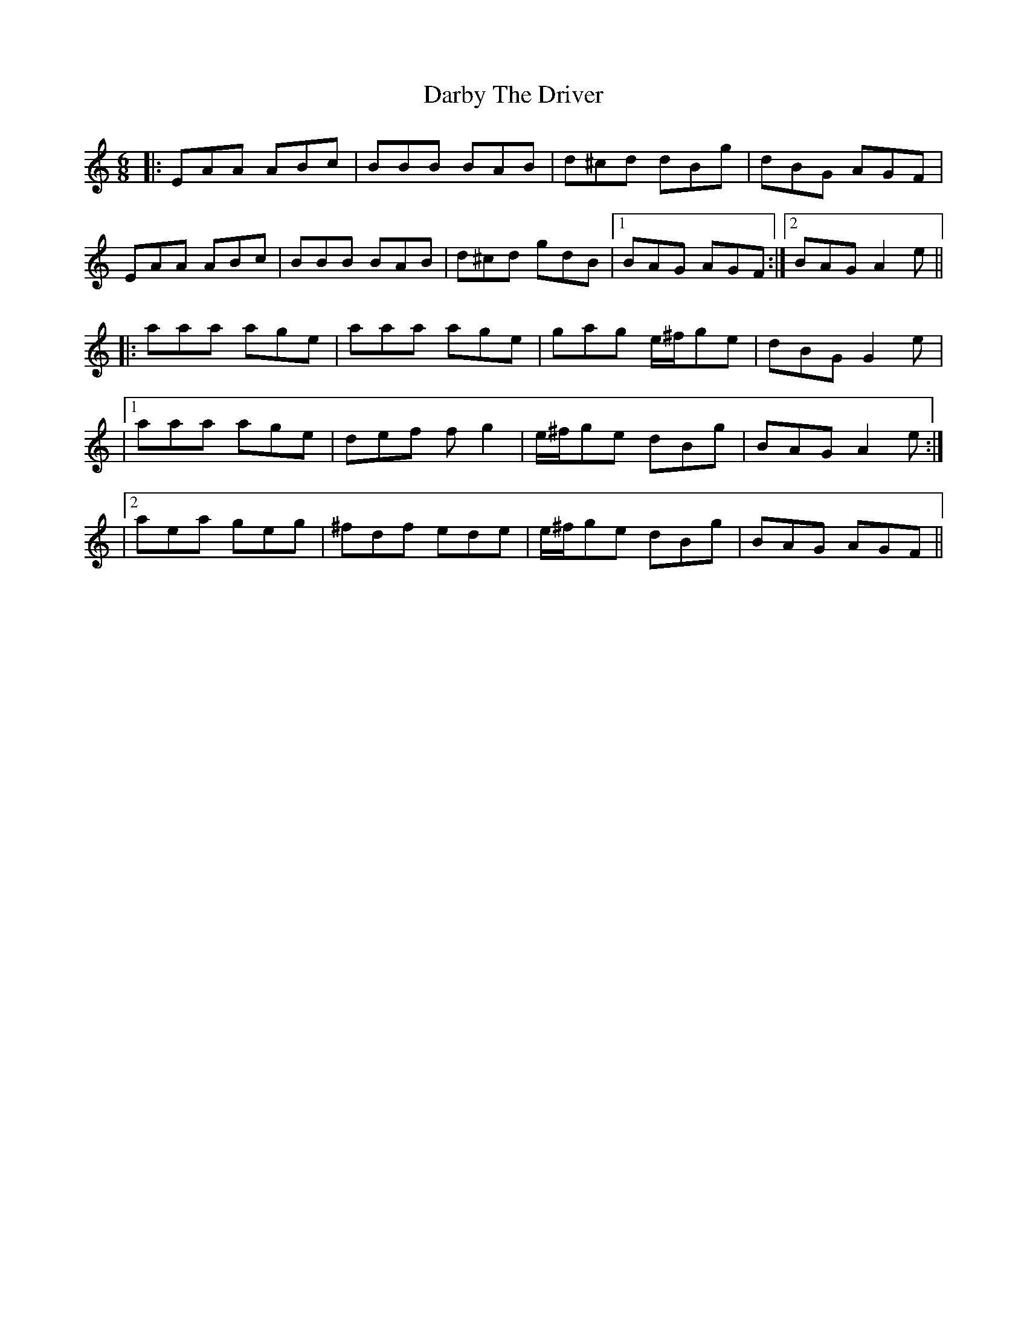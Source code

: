 X: 1
T: Darby The Driver
Z: cis
S: https://thesession.org/tunes/127#setting127
R: jig
M: 6/8
L: 1/8
K: Amin
|:EAA ABc|BBB BAB|d^cd dBg|dBG AGF|
EAA ABc|BBB BAB|d^cd gdB|1BAG AGF:|2BAG A2e||
|:aaa age|aaa age|gag e/^f/ge|dBG G2e|
|1aaa age|def fg2|e/^f/ge dBg|BAG A2e:|
|2aea geg|^fdf ede|e/^f/ge dBg|BAG AGF||
